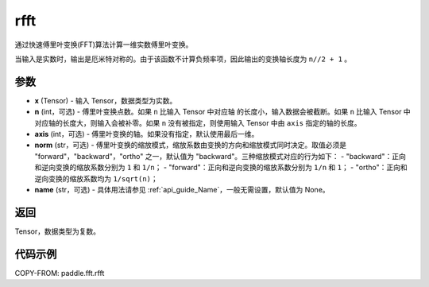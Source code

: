 .. _cn_api_paddle_fft_rfft:

rfft
-------------------------------

.. py:function:: paddle.fft.rfft(x, n=None, axis=-1, norm="backward", name=None)

通过快速傅里叶变换(FFT)算法计算一维实数傅里叶变换。

当输入是实数时，输出是厄米特对称的。由于该函数不计算负频率项，因此输出的变换轴长度为 ``n//2 + 1`` 。


参数
:::::::::

- **x** (Tensor) - 输入 Tensor，数据类型为实数。
- **n** (int，可选) - 傅里叶变换点数。如果 ``n`` 比输入 Tensor 中对应轴
  的长度小，输入数据会被截断。如果 ``n`` 比输入 Tensor 中对应轴的长度大，则输入会被补零。如果
  ``n`` 没有被指定，则使用输入 Tensor 中由 ``axis`` 指定的轴的长度。
- **axis** (int，可选) - 傅里叶变换的轴。如果没有指定，默认使用最后一维。
- **norm** (str，可选) - 傅里叶变换的缩放模式，缩放系数由变换的方向和缩放模式同时决定。取值必须是 "forward"，"backward"，"ortho" 之一，默认值为 "backward"。三种缩放模式对应的行为如下：
  - "backward"：正向和逆向变换的缩放系数分别为 ``1`` 和 ``1/n``；
  - "forward"：正向和逆向变换的缩放系数分别为 ``1/n`` 和 ``1``；
  - "ortho"：正向和逆向变换的缩放系数均为 ``1/sqrt(n)``；

- **name** (str，可选) - 具体用法请参见 :ref:`api_guide_Name`，一般无需设置，默认值为 None。


返回
:::::::::
Tensor，数据类型为复数。

代码示例
:::::::::

COPY-FROM: paddle.fft.rfft

